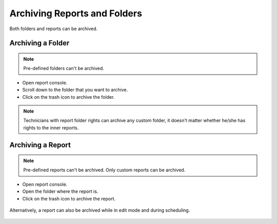 *****************************
Archiving Reports and Folders
*****************************

Both folders and reports can be archived. 

Archiving a Folder
==================

.. note:: Pre-defined folders can't be archived. 

- Open report console. 

- Scroll down to the folder that you want to archive.

- Click on the trash icon to archive the folder. 

.. _rf42:

.. figure:: https://s3-ap-southeast-1.amazonaws.com/flotomate-resources/report/R-42.png
      :align: center
      :alt: figure 42

.. note:: Technicians with report folder rights can archive any custom folder, it doesn't matter whether he/she has rights to the inner reports. 

Archiving a Report
==================

.. note:: Pre-defined reports can't be archived. Only custom reports can be archived.  

- Open report console. 

- Open the folder where the report is.

- Click on the trash icon to archive the report. 

.. _rf43:

.. figure:: https://s3-ap-southeast-1.amazonaws.com/flotomate-resources/report/R-43.png
      :align: center
      :alt: figure 43

Alternatively, a report can also be archived while in edit mode and during scheduling. 

.. _rf44:

.. figure:: https://s3-ap-southeast-1.amazonaws.com/flotomate-resources/report/R-44.png
      :align: center
      :alt: figure 44